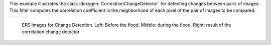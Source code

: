 This example illustrates the class :doxygen:`CorrelationChangeDetector` for detecting changes
between pairs of images. This filter computes the correlation coefficient in
the neighborhood of each pixel of the pair of images to be compared.

.. |image1| image:: /Input/ERSBefore.png

.. |image2| image:: /Input/ERSAfter.png

.. |image3| image:: /Output/CorrChDet.png

.. _Figure1:

+--------------------------+-------------------------+-------------------------+
|        |image1|          |         |image2|        |         |image3|        |
+--------------------------+-------------------------+-------------------------+

    ERS Images for Change Detection. Left: Before the flood. Middle: during the
    flood. Right: result of the correlation change detector

